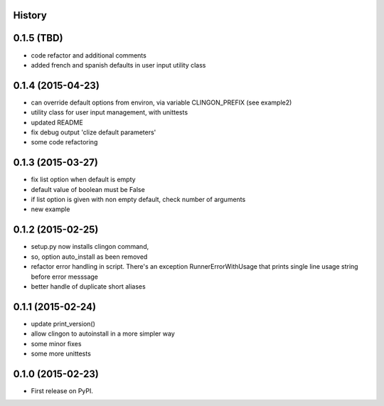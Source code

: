 .. :changelog:

History
-------


0.1.5 (TBD)
---------------------

* code refactor and additional comments
* added french and spanish defaults in user input utility class


0.1.4 (2015-04-23)
---------------------

* can override default options from environ, via variable CLINGON_PREFIX (see example2)
* utility class for user input management, with unittests
* updated README
* fix debug output 'clize default parameters'
* some code refactoring


0.1.3 (2015-03-27)
---------------------

* fix list option when default is empty
* default value of boolean must be False
* if list option is given with non empty default, check number of arguments
* new example


0.1.2 (2015-02-25)
---------------------

* setup.py now installs clingon command,
* so, option auto_install as been removed
* refactor error handling in script. There's an exception RunnerErrorWithUsage
  that prints single line usage string before error messsage
* better handle of duplicate short aliases


0.1.1 (2015-02-24)
---------------------

* update print_version()
* allow clingon to autoinstall in a more simpler way
* some minor fixes
* some more unittests


0.1.0 (2015-02-23)
---------------------

* First release on PyPI.

